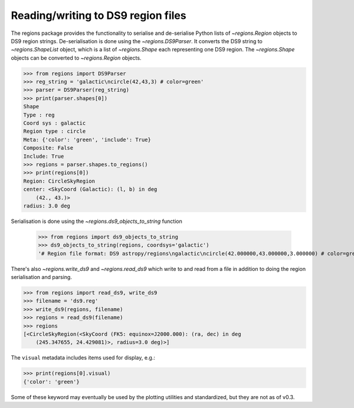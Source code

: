 .. _gs-ds9:

Reading/writing to DS9 region files
===================================

The regions package provides the functionality to serialise and de-serialise
Python lists of `~regions.Region` objects to DS9 region strings.
De-serialisation is done using  the `~regions.DS9Parser`. It converts the DS9
string to `~regions.ShapeList` object, which is a list of `~regions.Shape` each
representing one DS9 region. The `~regions.Shape` objects can be converted to
`~regions.Region` objects.

.. code-block:: python

    >>> from regions import DS9Parser
    >>> reg_string = 'galactic\ncircle(42,43,3) # color=green'
    >>> parser = DS9Parser(reg_string)
    >>> print(parser.shapes[0])
    Shape
    Type : reg
    Coord sys : galactic
    Region type : circle
    Meta: {'color': 'green', 'include': True}
    Composite: False
    Include: True
    >>> regions = parser.shapes.to_regions()
    >>> print(regions[0])
    Region: CircleSkyRegion
    center: <SkyCoord (Galactic): (l, b) in deg
        (42., 43.)>
    radius: 3.0 deg

Serialisation is done using the `~regions.ds9_objects_to_string` function

    >>> from regions import ds9_objects_to_string
    >>> ds9_objects_to_string(regions, coordsys='galactic')
    '# Region file format: DS9 astropy/regions\ngalactic\ncircle(42.000000,43.000000,3.000000) # color=green\n'

There's also `~regions.write_ds9` and `~regions.read_ds9` which write to and
read from a file in addition to doing the region serialisation and parsing.

.. code-block:: python

    >>> from regions import read_ds9, write_ds9
    >>> filename = 'ds9.reg'
    >>> write_ds9(regions, filename)
    >>> regions = read_ds9(filename)
    >>> regions
    [<CircleSkyRegion(<SkyCoord (FK5: equinox=J2000.000): (ra, dec) in deg
        (245.347655, 24.429081)>, radius=3.0 deg)>]

The ``visual`` metadata includes items used for display, e.g.:

.. code-block:: python

    >>> print(regions[0].visual)
    {'color': 'green'}

Some of these keyword may eventually be used by the plotting utilities and
standardized, but they are not as of v0.3.
